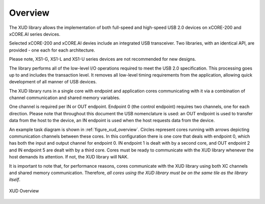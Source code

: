 .. _xmos_usb_device_library:

Overview
========

The XUD library allows the implementation of both full-speed and
high-speed USB 2.0 devices on xCORE-200 and xCORE.AI series devices. 

Selected xCORE-200 and xCORE.AI devies include an integrated USB transceiver. 
Two libraries, with an identical API, are provided - one each for each
architecture.

Please note, XS1-G, XS1-L and XS1-U series devices are not recommended for 
new designs.

The library performs all of the low-level I/O operations required to meet
the USB 2.0 specification. This processing goes up to and includes the
transaction level. It removes all low-level timing requirements from the
application, allowing quick development of all manner of USB devices.

The XUD library runs in a single core with endpoint and application
cores communicating with it via a combination of channel communication
and shared memory variables.

One channel is required per IN or OUT endpoint. Endpoint 0 (the control
endpoint) requires two channels, one for each direction. Please note that
throughout this document the USB nomenclature is used: an OUT endpoint
is used to transfer data from the host to the device, an IN endpoint is
used when the host requests data from the device.

An example task diagram is shown in :ref:`figure_xud_overview`.  Circles
represent cores running with arrows depicting communication
channels between these cores. In this configuration there is one
core that deals with endpoint 0, which has both the input and output
channel for endpoint 0. IN endpoint 1 is dealt with by a second core,
and OUT endpoint 2 and IN endpoint 5 are dealt with by a third core.
Cores must be ready to communicate with the XUD library whenever the
host demands its attention. If not, the XUD library will NAK.

It is important to note that, for performance reasons, cores
communicate with the XUD library using both XC channels and shared
memory communication. Therefore, *all cores using the XUD library must
be on the same tile as the library itself*.

.. _figure_xud_overview:

.. figure:: images/xud_overview.*
   :width: 120mm
   :align: center

   XUD Overview


